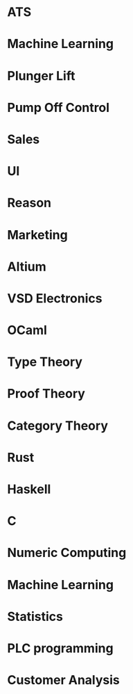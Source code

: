 

* ATS
* Machine Learning
* Plunger Lift
* Pump Off Control
* Sales
* UI
* Reason
* Marketing
* Altium 
* VSD Electronics
* OCaml
* Type Theory 
* Proof Theory 
* Category Theory 
* Rust 
* Haskell 
* C
* Numeric Computing 
* Machine Learning 
* Statistics
* PLC programming
* Customer Analysis 

